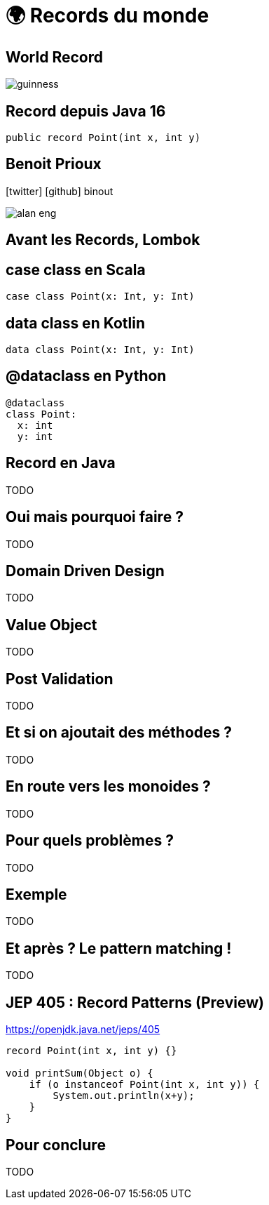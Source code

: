= 🌍 Records du monde 
:source-highlighter: highlightjs
:revealjs_theme: white
:revealjs_history: true
:revealjs_plugin_pdf: enabled
:revealjs_plugin_highlight: enabled
:customcss: custom.css
:data-uri:
:icons: font

== World Record

image::images/guinness.jpeg[]

== Record depuis Java 16

[source, java]
----
public record Point(int x, int y)
----

== Benoit Prioux

icon:twitter[] icon:github[] binout 

image::images/alan-eng.jpeg[]

== Avant les Records, Lombok

== case class en Scala

[source, scala]
----
case class Point(x: Int, y: Int)
----

== data class en Kotlin

[source, kotlin]
----
data class Point(x: Int, y: Int)
----

== @dataclass en Python

[source, python]
----
@dataclass
class Point:
  x: int
  y: int
----

== Record en Java

TODO


== Oui mais pourquoi faire ?

TODO


== Domain Driven Design

TODO


== Value Object

TODO


== Post Validation

TODO

== Et si on ajoutait des méthodes ?

TODO

== En route vers les monoides ?

TODO


== Pour quels problèmes ?

TODO


== Exemple 

TODO


== Et après ? Le pattern matching ! 

TODO


== JEP 405 : Record Patterns (Preview)

https://openjdk.java.net/jeps/405

[source, java]
----
record Point(int x, int y) {}

void printSum(Object o) {
    if (o instanceof Point(int x, int y)) {
        System.out.println(x+y);
    }
}
----

== Pour conclure

TODO

